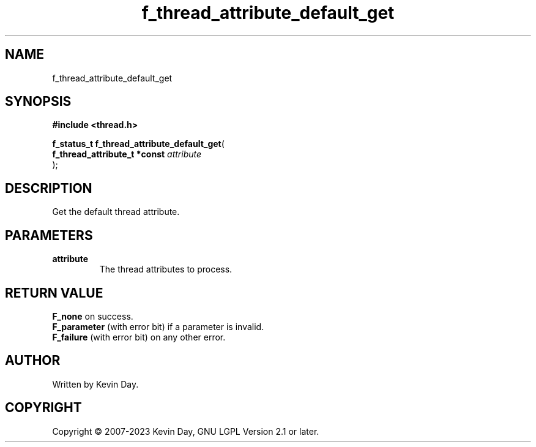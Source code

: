 .TH f_thread_attribute_default_get "3" "July 2023" "FLL - Featureless Linux Library 0.6.6" "Library Functions"
.SH "NAME"
f_thread_attribute_default_get
.SH SYNOPSIS
.nf
.B #include <thread.h>
.sp
\fBf_status_t f_thread_attribute_default_get\fP(
    \fBf_thread_attribute_t *const \fP\fIattribute\fP
);
.fi
.SH DESCRIPTION
.PP
Get the default thread attribute.
.SH PARAMETERS
.TP
.B attribute
The thread attributes to process.

.SH RETURN VALUE
.PP
\fBF_none\fP on success.
.br
\fBF_parameter\fP (with error bit) if a parameter is invalid.
.br
\fBF_failure\fP (with error bit) on any other error.
.SH AUTHOR
Written by Kevin Day.
.SH COPYRIGHT
.PP
Copyright \(co 2007-2023 Kevin Day, GNU LGPL Version 2.1 or later.
